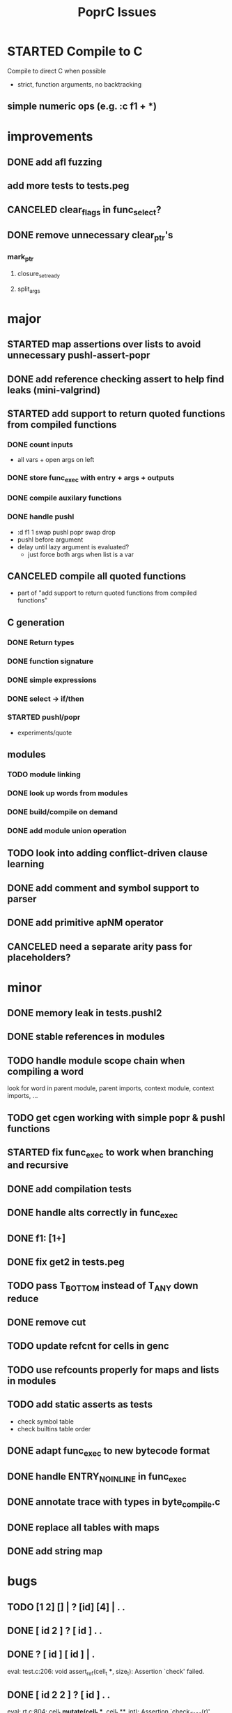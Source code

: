 #+TITLE: PoprC Issues

* STARTED Compile to C
Compile to direct C when possible
- strict, function arguments, no backtracking
** simple numeric ops (e.g. :c f1 + *)
* improvements
** DONE add afl fuzzing
** add more tests to tests.peg
** CANCELED clear_flags in func_select?
** DONE remove unnecessary clear_ptr's
*** mark_ptr
**** closure_set_ready
**** split_args
* major
** STARTED map assertions over lists to avoid unnecessary pushl-assert-popr
** DONE add reference checking assert to help find leaks (mini-valgrind)
** STARTED add support to return quoted functions from compiled functions
*** DONE count inputs
- all vars + open args on left
*** DONE store func_exec with entry + args + outputs
*** DONE compile auxilary functions
*** DONE handle pushl
- :d f1 1 swap pushl popr swap drop
- pushl before argument
- delay until lazy argument is evaluated?
  - just force both args when list is a var
** CANCELED compile all quoted functions
- part of "add support to return quoted functions from compiled functions"
** C generation
*** DONE Return types
*** DONE function signature
*** DONE simple expressions
*** DONE select -> if/then
*** STARTED pushl/popr
- experiments/quote
** modules
*** TODO module linking
*** DONE look up words from modules
*** DONE build/compile on demand
*** DONE add module union operation
** TODO look into adding conflict-driven clause learning
** DONE add comment and symbol support to parser
** DONE add primitive apNM operator
** CANCELED need a separate arity pass for placeholders?
* minor
** DONE memory leak in tests.pushl2
** DONE stable references in modules
** TODO handle module scope chain when compiling a word
look for word in parent module, parent imports, context module, context imports, ...
** TODO get cgen working with simple popr & pushl functions
** STARTED fix func_exec to work when branching and recursive
** DONE add compilation tests
** DONE handle alts correctly in func_exec
** DONE f1: [1+]
** DONE fix get2 in tests.peg
** TODO pass T_BOTTOM instead of T_ANY down reduce
** DONE remove cut
** TODO update refcnt for cells in genc
** TODO use refcounts properly for maps and lists in modules
** TODO add static asserts as tests
- check symbol table
- check builtins table order
** DONE adapt func_exec to new bytecode format
** DONE handle ENTRY_NOINLINE in func_exec
** DONE annotate trace with types in byte_compile.c
** DONE replace all tables with maps
** DONE add string map
* bugs
** TODO [1 2] [] | ? [id] [4] | . .
** DONE [ id 2 ] ? [ id ] . .
** DONE ? [ id ] [ id ] | .
eval: test.c:206: void assert_ref(cell_t ***, size_t): Assertion `check' failed.
** DONE [ id 2 2 ] ? [ id ] . .
eval: rt.c:804: cell_t *mutate(cell_t **, cell_t **, int): Assertion `check_deps(r)' failed.
** TODO [] ? dup [id] swap | . [] .
eval: rt.c:856: void clean_tmp(cell_t *): Assertion `~l->n' failed.
** TODO VV L JsC ! Js ! [ - ] ? | [ ] ? | [ * ! . . . * . * . Q [ G * ] dup - ] ? | [ ] ? | [ * ! . . . * . * ] . . popr
eval: rt.c:723: cell_t *add_to_list(cell_t *, cell_t *, cell_t **): Assertion `check_tmp_loop(*l)' failed.
** TODO [ 3 2 - ] > , [ 2 C - ] ? | .
eval: cells.c:263: csize_t closure_in(const cell_t *): Assertion `is_closure(c) && !is_value(c)' failed.
** TODO ? dup [+] . .
** TODO ? dup [+] . swap .
** TODO [ swap ] dup pushl popr drop dup pushl popr
Assertion failed: (check), function assert_ref, file test.c, line 205.
** DONE [ 3 ] ? [ ! ] . [ ] | . __ hang
** TODO f: . popr swap drop
** TODO f: pushr popr swap drop __ unreferenced pushr
** TODO fix tests.sum
** DONE f1: [1] swap ! popr swap drop
** TODO f1: 1 swap pushl popr ! popr swap drop
** TODO ? [dup 1- swap 3 <] [dup 1+ swap 3 >] | pushl popr ! popr swap drop
** DONE 1 2 3 | | dup 3 < !
** DONE f1: [ 1 ] [ 2 ] | pushl popr __ 3 f1
** TODO f1: [] pushl f1 __ why is arity 1 -> 2 instead of 1 -> 1?
** DONE f1: [] pushl
** TODO f1: dup f1 [] pushl
** DONE f2: popr swap pushl popr (regression)
** DONE :d f1 |
** DONE fix compiling pushr & pushl
- f1 pushr
- f2 popr swap pushl popr
- f3 swap pushl
** CANCELED select seems broken
:c f2 | popr ! cut popr swap drop
:c rot [] pushl swap pushr pushl popr swap popr swap popr swap drop
:c f5 [] pushl rot rot | swap pushl popr swap popr swap drop dup rot > ! cut
** DONE :c f2 pushl pushl popr 1 + swap pushl popr swap popr swap drop +
x y [z+] should be x + y + z + 1, gives 2y + 2z + 1
** TODO :c f1 [] [] ifte pushl
** STARTED :c loop dup 5 > [5- loop] [] ifte ap11 swap drop
- self/exec arity mismatch
** DONE smaller CELLS_SIZE breaks at module_lookup test
** DONE FIX: 0 [True =:=] [0 ==] | pushl popr swap drop
- returns {} instead of True
- works when alts are swapped
- args are failed on type mismatch, so it sticks for later alts
  - use something like split_args
** DONE :( -> segmentation fault
also just (
** DONE cut memory leak
1 2 | cut
** DONE :c c1 [ 1 ] swap . popr swap drop
** DONE :c f1 swap !
** DONE 100000 mod5 -> stack overflow (func_exec, func_select)
- treat select with variable arg as alt followed by cut
** DONE preserve select when using exec e.g. ifte
** DONE :c f1 pushl popr swap pushl popr
- [dup] popr swap pushl popr __ crash!
- [dup] popr swap pushl __ self referential dup
** DONE func_placeholder breaks when swapping popr eval order
:c p2 popr swap popr swap drop swap
* byte_compile
** DONE exec
** DONE replace func_self when loading code in func_exec
** DONE compose?
- in compose_nd
- fix compose_placeholders/_nd
** CANCELED build incomplete closures
- part of "add support to return quoted functions from compiled functions"
